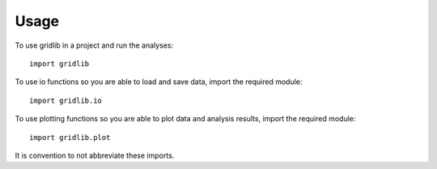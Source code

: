 =====
Usage
=====

To use gridlib in a project and run the analyses::

    import gridlib

To use io functions so you are able to load and save data, import the required module::

    import gridlib.io

To use plotting functions so you are able to plot data and analysis results, import the required module::

    import gridlib.plot

It is convention to not abbreviate these imports.